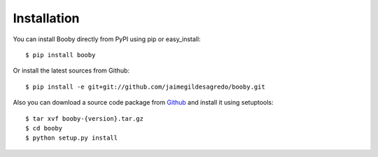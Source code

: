 Installation
============

You can install Booby directly from PyPI using pip or easy_install::

    $ pip install booby

Or install the latest sources from Github::

    $ pip install -e git+git://github.com/jaimegildesagredo/booby.git

Also you can download a source code package from `Github <https://github.com/jaimegildesagredo/booby/tags>`_ and install it using setuptools::

    $ tar xvf booby-{version}.tar.gz
    $ cd booby
    $ python setup.py install
